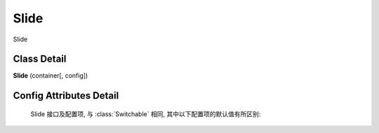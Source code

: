 ﻿.. currentmodule:: switchable

Slide
===================================================================

|  Slide

Class Detail
---------------------------------------------------------------------

.. class:: Slide

    | **Slide** (container[, config])


Config Attributes Detail
---------------------------------------------------------------------

    Slide 接口及配置项, 与 :class:`Switchable` 相同, 其中以下配置项的默认值有所区别:
    
    .. data:: Switchable.config.autoplay
        :noindex:

        {Boolean} - 默认为true, 是否自动切换.
        
    .. data:: Switchable.config.circular
        :noindex:

        {Boolean} - 默认为true, 是否循环切换.